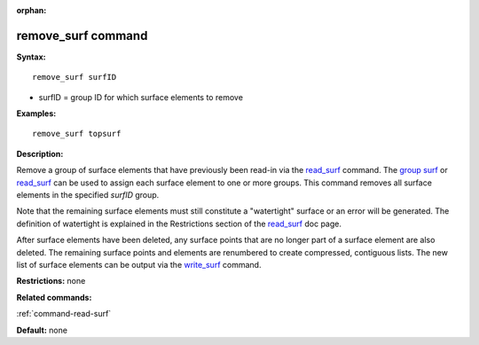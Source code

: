 :orphan:

.. _command-remove-surf:

###################
remove_surf command
###################

**Syntax:**

::

   remove_surf surfID 

-  surfID = group ID for which surface elements to remove

**Examples:**

::

   remove_surf topsurf 

**Description:**

Remove a group of surface elements that have previously been read-in via
the `read_surf <read_surf.html>`__ command. The `group
surf <group.html>`__ or `read_surf <read_surf.html>`__ can be used to
assign each surface element to one or more groups. This command removes
all surface elements in the specified *surfID* group.

Note that the remaining surface elements must still constitute a
"watertight" surface or an error will be generated. The definition of
watertight is explained in the Restrictions section of the
`read_surf <read_surf.html>`__ doc page.

After surface elements have been deleted, any surface points that are no
longer part of a surface element are also deleted. The remaining surface
points and elements are renumbered to create compressed, contiguous
lists. The new list of surface elements can be output via the
`write_surf <write_surf.html>`__ command.

**Restrictions:** none

**Related commands:**

:ref:`command-read-surf`

**Default:** none
